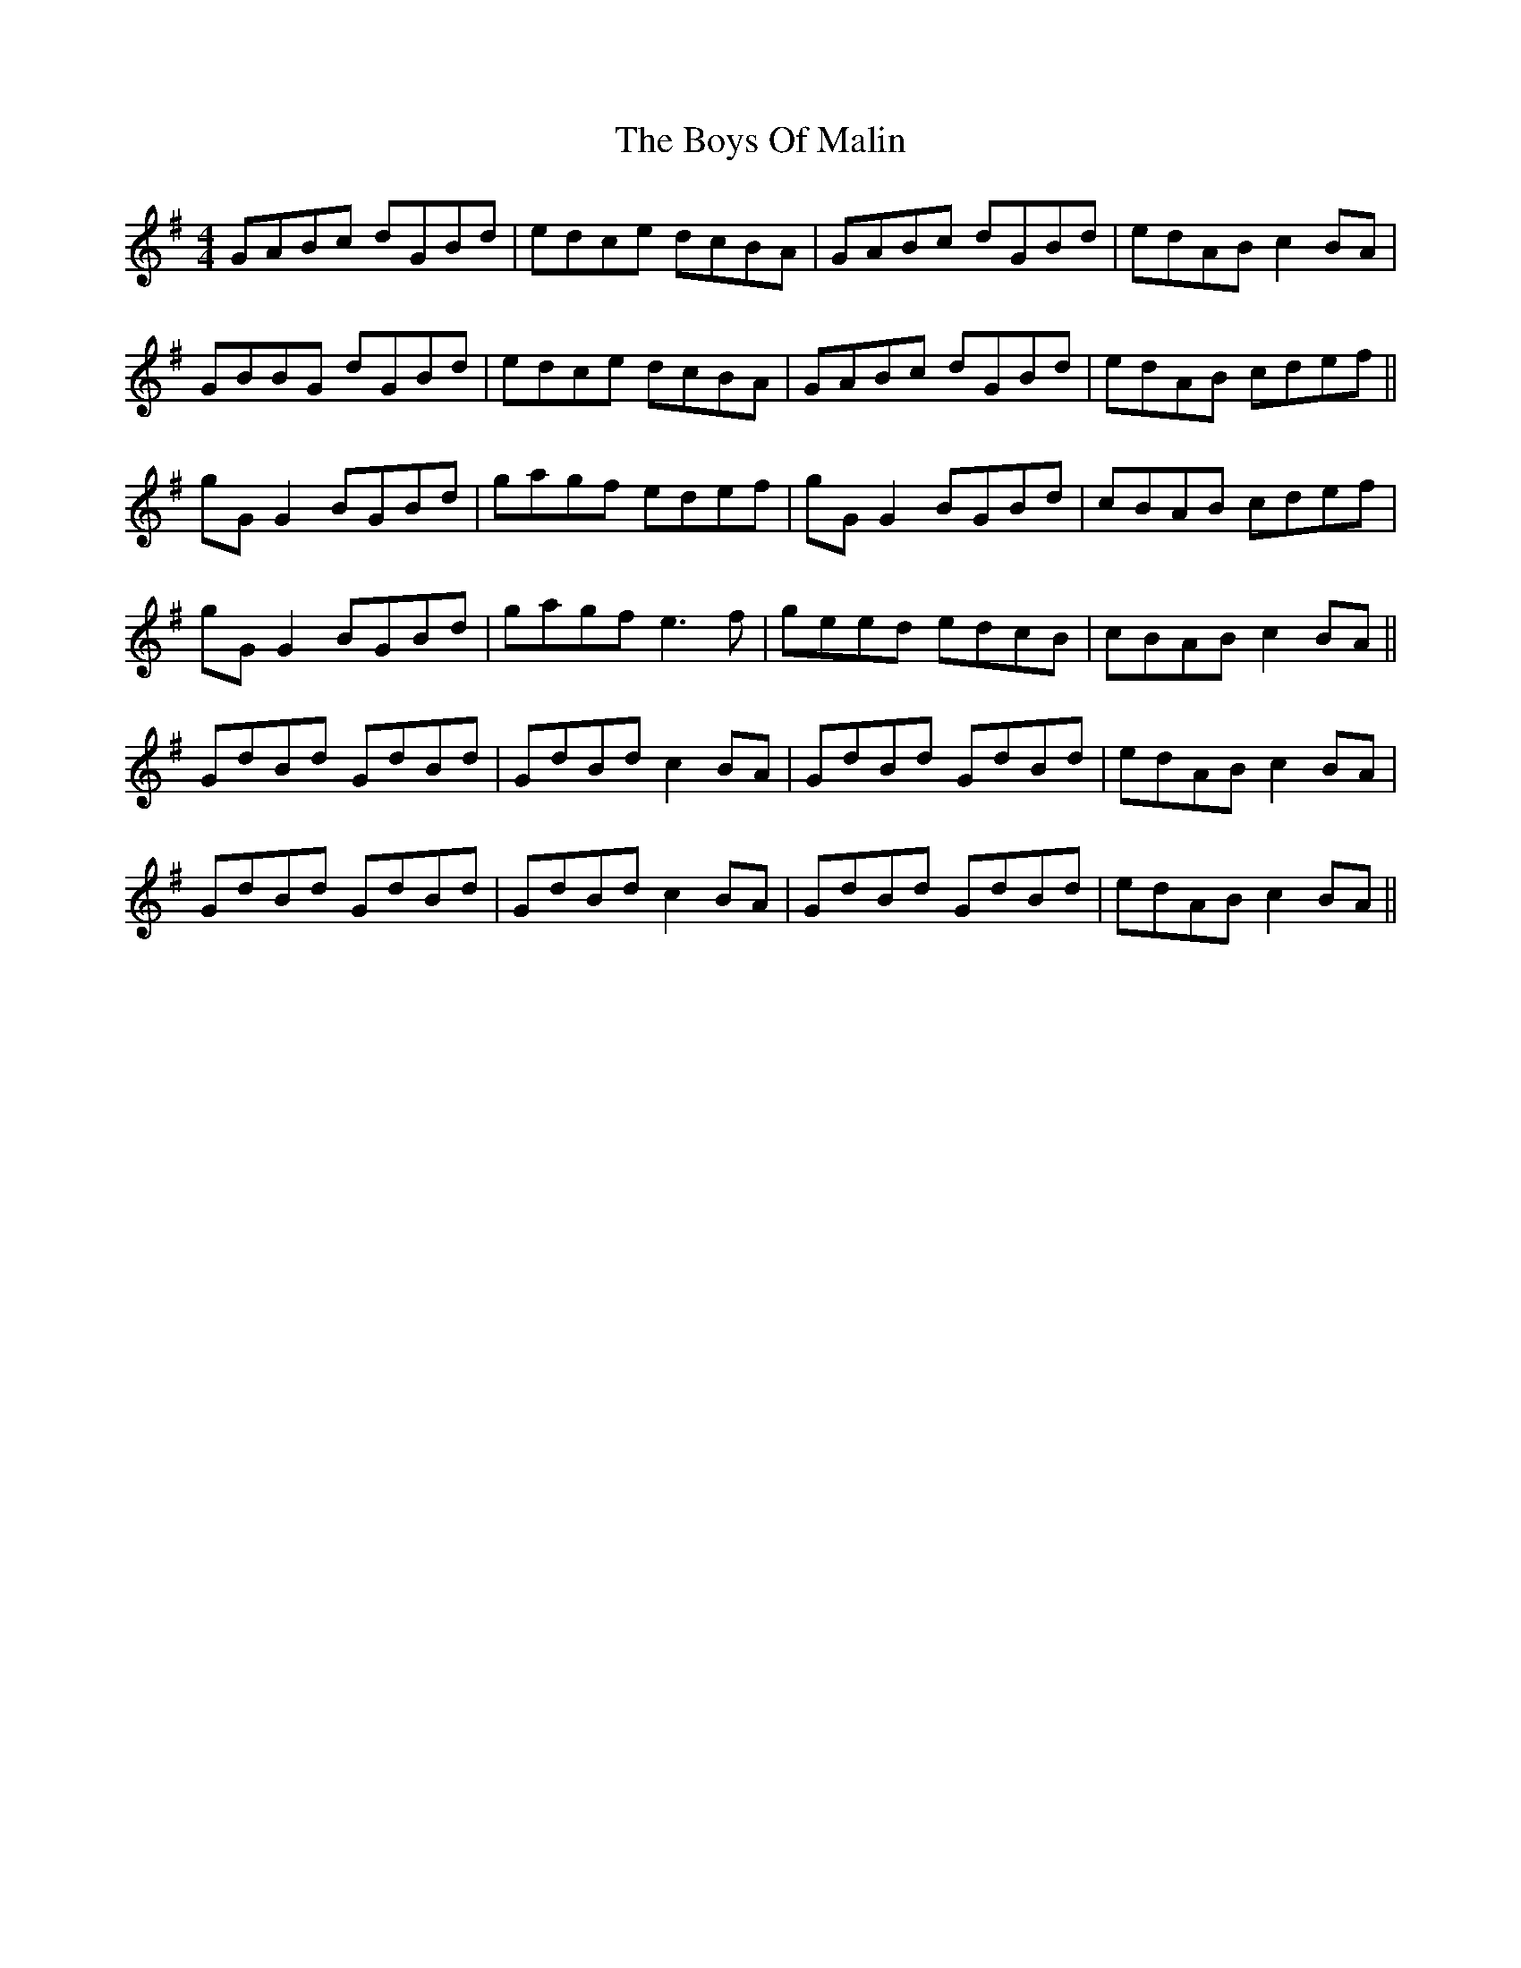 X: 4776
T: Boys Of Malin, The
R: reel
M: 4/4
K: Gmajor
GABc dGBd|edce dcBA|GABc dGBd|edAB c2BA|
GBBG dGBd|edce dcBA|GABc dGBd|edAB cdef||
gG G2 BGBd|gagf edef|gG G2 BGBd|cBAB cdef|
gG G2 BGBd|gagf e3f|geed edcB|cBAB c2BA||
GdBd GdBd|GdBd c2BA|GdBd GdBd|edAB c2BA|
GdBd GdBd|GdBd c2BA|GdBd GdBd|edAB c2BA||

